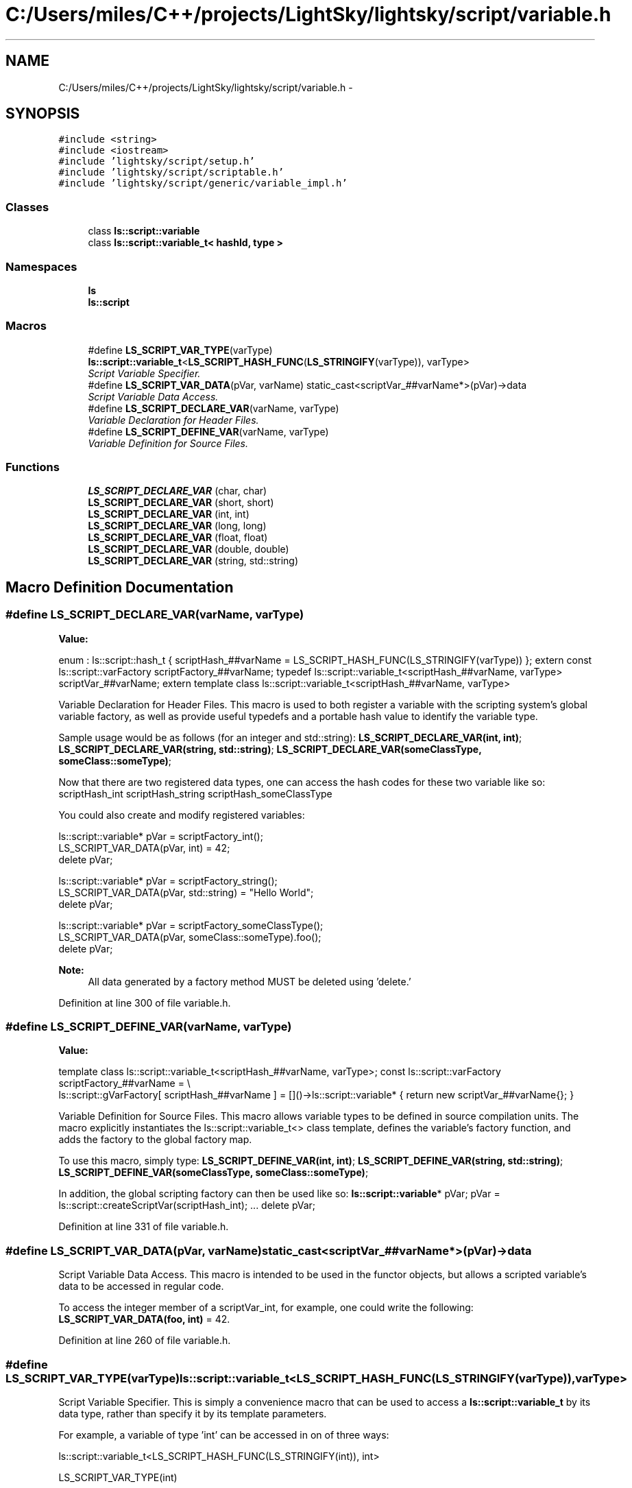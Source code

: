 .TH "C:/Users/miles/C++/projects/LightSky/lightsky/script/variable.h" 3 "Sun Oct 26 2014" "Version Pre-Alpha" "LightSky" \" -*- nroff -*-
.ad l
.nh
.SH NAME
C:/Users/miles/C++/projects/LightSky/lightsky/script/variable.h \- 
.SH SYNOPSIS
.br
.PP
\fC#include <string>\fP
.br
\fC#include <iostream>\fP
.br
\fC#include 'lightsky/script/setup\&.h'\fP
.br
\fC#include 'lightsky/script/scriptable\&.h'\fP
.br
\fC#include 'lightsky/script/generic/variable_impl\&.h'\fP
.br

.SS "Classes"

.in +1c
.ti -1c
.RI "class \fBls::script::variable\fP"
.br
.ti -1c
.RI "class \fBls::script::variable_t< hashId, type >\fP"
.br
.in -1c
.SS "Namespaces"

.in +1c
.ti -1c
.RI " \fBls\fP"
.br
.ti -1c
.RI " \fBls::script\fP"
.br
.in -1c
.SS "Macros"

.in +1c
.ti -1c
.RI "#define \fBLS_SCRIPT_VAR_TYPE\fP(varType)   \fBls::script::variable_t\fP<\fBLS_SCRIPT_HASH_FUNC\fP(\fBLS_STRINGIFY\fP(varType)), varType>"
.br
.RI "\fIScript Variable Specifier\&. \fP"
.ti -1c
.RI "#define \fBLS_SCRIPT_VAR_DATA\fP(pVar, varName)   static_cast<scriptVar_##varName*>(pVar)->data"
.br
.RI "\fIScript Variable Data Access\&. \fP"
.ti -1c
.RI "#define \fBLS_SCRIPT_DECLARE_VAR\fP(varName, varType)"
.br
.RI "\fIVariable Declaration for Header Files\&. \fP"
.ti -1c
.RI "#define \fBLS_SCRIPT_DEFINE_VAR\fP(varName, varType)"
.br
.RI "\fIVariable Definition for Source Files\&. \fP"
.in -1c
.SS "Functions"

.in +1c
.ti -1c
.RI "\fBLS_SCRIPT_DECLARE_VAR\fP (char, char)"
.br
.ti -1c
.RI "\fBLS_SCRIPT_DECLARE_VAR\fP (short, short)"
.br
.ti -1c
.RI "\fBLS_SCRIPT_DECLARE_VAR\fP (int, int)"
.br
.ti -1c
.RI "\fBLS_SCRIPT_DECLARE_VAR\fP (long, long)"
.br
.ti -1c
.RI "\fBLS_SCRIPT_DECLARE_VAR\fP (float, float)"
.br
.ti -1c
.RI "\fBLS_SCRIPT_DECLARE_VAR\fP (double, double)"
.br
.ti -1c
.RI "\fBLS_SCRIPT_DECLARE_VAR\fP (string, std::string)"
.br
.in -1c
.SH "Macro Definition Documentation"
.PP 
.SS "#define LS_SCRIPT_DECLARE_VAR(varName, varType)"
\fBValue:\fP
.PP
.nf
\
        enum : ls::script::hash_t { scriptHash_##varName = LS_SCRIPT_HASH_FUNC(LS_STRINGIFY(varType)) }; \
        \
        extern const ls::script::varFactory scriptFactory_##varName; \
        \
        typedef ls::script::variable_t<scriptHash_##varName, varType> scriptVar_##varName; \
        \
        extern template class ls::script::variable_t<scriptHash_##varName, varType>
.fi
.PP
Variable Declaration for Header Files\&. This macro is used to both register a variable with the scripting system's global variable factory, as well as provide useful typedefs and a portable hash value to identify the variable type\&.
.PP
Sample usage would be as follows (for an integer and std::string): \fBLS_SCRIPT_DECLARE_VAR(int, int)\fP; \fBLS_SCRIPT_DECLARE_VAR(string, std::string)\fP; \fBLS_SCRIPT_DECLARE_VAR(someClassType, someClass::someType)\fP;
.PP
Now that there are two registered data types, one can access the hash codes for these two variable like so: scriptHash_int scriptHash_string scriptHash_someClassType
.PP
You could also create and modify registered variables: 
.PP
.nf
ls::script::variable* pVar = scriptFactory_int();
LS_SCRIPT_VAR_DATA(pVar, int) = 42;
delete pVar;

ls::script::variable* pVar = scriptFactory_string();
LS_SCRIPT_VAR_DATA(pVar, std::string) = "Hello World";
delete pVar;

ls::script::variable* pVar = scriptFactory_someClassType();
LS_SCRIPT_VAR_DATA(pVar, someClass::someType).foo();
delete pVar;

.fi
.PP
.PP
\fBNote:\fP
.RS 4
All data generated by a factory method MUST be deleted using 'delete\&.' 
.RE
.PP

.PP
Definition at line 300 of file variable\&.h\&.
.SS "#define LS_SCRIPT_DEFINE_VAR(varName, varType)"
\fBValue:\fP
.PP
.nf
\
        template class ls::script::variable_t<scriptHash_##varName, varType>; \
        \
        const ls::script::varFactory scriptFactory_##varName = \\
            ls::script::gVarFactory[ scriptHash_##varName ] = \
                []()->ls::script::variable* { return new scriptVar_##varName{}; }
.fi
.PP
Variable Definition for Source Files\&. This macro allows variable types to be defined in source compilation units\&. The macro explicitly instantiates the ls::script::variable_t<> class template, defines the variable's factory function, and adds the factory to the global factory map\&.
.PP
To use this macro, simply type: \fBLS_SCRIPT_DEFINE_VAR(int, int)\fP; \fBLS_SCRIPT_DEFINE_VAR(string, std::string)\fP; \fBLS_SCRIPT_DEFINE_VAR(someClassType, someClass::someType)\fP;
.PP
In addition, the global scripting factory can then be used like so: \fBls::script::variable\fP* pVar; pVar = ls::script::createScriptVar(scriptHash_int); \&.\&.\&. delete pVar; 
.PP
Definition at line 331 of file variable\&.h\&.
.SS "#define LS_SCRIPT_VAR_DATA(pVar, varName)   static_cast<scriptVar_##varName*>(pVar)->data"

.PP
Script Variable Data Access\&. This macro is intended to be used in the functor objects, but allows a scripted variable's data to be accessed in regular code\&.
.PP
To access the integer member of a scriptVar_int, for example, one could write the following: \fBLS_SCRIPT_VAR_DATA(foo, int)\fP = 42\&. 
.PP
Definition at line 260 of file variable\&.h\&.
.SS "#define LS_SCRIPT_VAR_TYPE(varType)   \fBls::script::variable_t\fP<\fBLS_SCRIPT_HASH_FUNC\fP(\fBLS_STRINGIFY\fP(varType)), varType>"

.PP
Script Variable Specifier\&. This is simply a convenience macro that can be used to access a \fBls::script::variable_t\fP by its data type, rather than specify it by its template parameters\&.
.PP
For example, a variable of type 'int' can be accessed in on of three ways: 
.PP
.nf
ls::script::variable_t<LS_SCRIPT_HASH_FUNC(LS_STRINGIFY(int)), int>

LS_SCRIPT_VAR_TYPE(int)

scriptVar_int (if registered using the LS_SCRIPT_DECLARE_VAR macro).
.fi
.PP
 
.PP
Definition at line 245 of file variable\&.h\&.
.SH "Function Documentation"
.PP 
.SS "LS_SCRIPT_DECLARE_VAR (char, char)"

.SS "LS_SCRIPT_DECLARE_VAR (short, short)"

.SS "LS_SCRIPT_DECLARE_VAR (int, int)"

.SS "LS_SCRIPT_DECLARE_VAR (long, long)"

.SS "LS_SCRIPT_DECLARE_VAR (float, float)"

.SS "LS_SCRIPT_DECLARE_VAR (double, double)"

.SS "LS_SCRIPT_DECLARE_VAR (string, std::string)"

.SH "Author"
.PP 
Generated automatically by Doxygen for LightSky from the source code\&.
